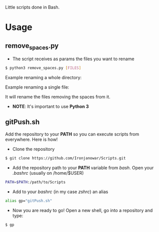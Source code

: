 Little scripts done in Bash.

* Usage
** remove_spaces.py
- The script receives as params the files you want to rename
#+BEGIN_SRC bash
$ python3 remove_spaces.py [FILES]
#+END_SRC

Example renaming a whole directory:

[[https://s17.postimg.org/ouuh4h1a7/2016_10_18_22_42_09.jpg]]

Example renaming a single file:

[[https://s11.postimg.org/jbe207gs3/2016_10_18_22_45_07.jpg]]

It will rename the files removing the spaces from it.

 * *NOTE*: It's important to use *Python 3*

** gitPush.sh
Add the repository to your *PATH* so you can execute scripts from everywhere. 
Here is how!

- Clone the repository
#+BEGIN_SRC bash
$ git clone https://github.com/Ironjanowar/Scripts.git
#+END_SRC

- Add the repository path to your *PATH* variable from /bash/. Open your /.bashrc/ (usually on /home/$USER)
#+BEGIN_SRC bash
PATH=$PATH:/path/to/Scripts
#+END_SRC

- Add to your /bashrc/ (in my case /zshrc/) an alias
#+BEGIN_SRC bash
alias gp="gitPush.sh"
#+END_SRC

- Now you are ready to go! Open a new shell, go into a repository and type:
#+BEGIN_SRC bash
$ gp
#+END_SRC

